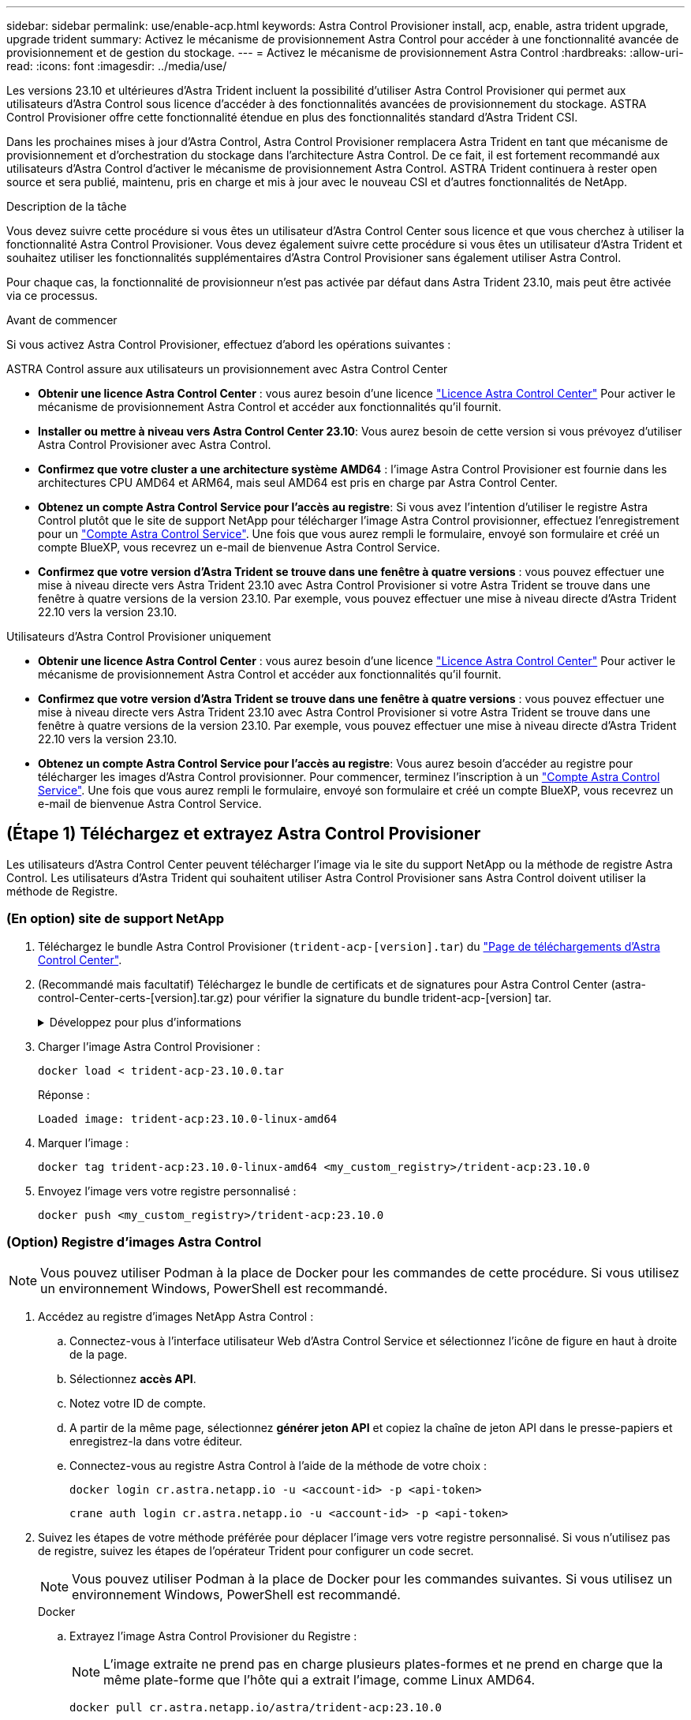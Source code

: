 ---
sidebar: sidebar 
permalink: use/enable-acp.html 
keywords: Astra Control Provisioner install, acp, enable, astra trident upgrade, upgrade trident 
summary: Activez le mécanisme de provisionnement Astra Control pour accéder à une fonctionnalité avancée de provisionnement et de gestion du stockage. 
---
= Activez le mécanisme de provisionnement Astra Control
:hardbreaks:
:allow-uri-read: 
:icons: font
:imagesdir: ../media/use/


[role="lead"]
Les versions 23.10 et ultérieures d'Astra Trident incluent la possibilité d'utiliser Astra Control Provisioner qui permet aux utilisateurs d'Astra Control sous licence d'accéder à des fonctionnalités avancées de provisionnement du stockage. ASTRA Control Provisioner offre cette fonctionnalité étendue en plus des fonctionnalités standard d'Astra Trident CSI.

Dans les prochaines mises à jour d'Astra Control, Astra Control Provisioner remplacera Astra Trident en tant que mécanisme de provisionnement et d'orchestration du stockage dans l'architecture Astra Control. De ce fait, il est fortement recommandé aux utilisateurs d'Astra Control d'activer le mécanisme de provisionnement Astra Control. ASTRA Trident continuera à rester open source et sera publié, maintenu, pris en charge et mis à jour avec le nouveau CSI et d'autres fonctionnalités de NetApp.

.Description de la tâche
Vous devez suivre cette procédure si vous êtes un utilisateur d'Astra Control Center sous licence et que vous cherchez à utiliser la fonctionnalité Astra Control Provisioner. Vous devez également suivre cette procédure si vous êtes un utilisateur d'Astra Trident et souhaitez utiliser les fonctionnalités supplémentaires d'Astra Control Provisioner sans également utiliser Astra Control.

Pour chaque cas, la fonctionnalité de provisionneur n'est pas activée par défaut dans Astra Trident 23.10, mais peut être activée via ce processus.

.Avant de commencer
Si vous activez Astra Control Provisioner, effectuez d'abord les opérations suivantes :

[role="tabbed-block"]
====
.ASTRA Control assure aux utilisateurs un provisionnement avec Astra Control Center
* *Obtenir une licence Astra Control Center* : vous aurez besoin d'une licence link:../concepts/licensing.html["Licence Astra Control Center"] Pour activer le mécanisme de provisionnement Astra Control et accéder aux fonctionnalités qu'il fournit.
* *Installer ou mettre à niveau vers Astra Control Center 23.10*: Vous aurez besoin de cette version si vous prévoyez d'utiliser Astra Control Provisioner avec Astra Control.
* *Confirmez que votre cluster a une architecture système AMD64* : l'image Astra Control Provisioner est fournie dans les architectures CPU AMD64 et ARM64, mais seul AMD64 est pris en charge par Astra Control Center.
* *Obtenez un compte Astra Control Service pour l'accès au registre*: Si vous avez l'intention d'utiliser le registre Astra Control plutôt que le site de support NetApp pour télécharger l'image Astra Control provisionner, effectuez l'enregistrement pour un https://bluexp.netapp.com/astra-register["Compte Astra Control Service"^]. Une fois que vous aurez rempli le formulaire, envoyé son formulaire et créé un compte BlueXP, vous recevrez un e-mail de bienvenue Astra Control Service.
* *Confirmez que votre version d'Astra Trident se trouve dans une fenêtre à quatre versions* : vous pouvez effectuer une mise à niveau directe vers Astra Trident 23.10 avec Astra Control Provisioner si votre Astra Trident se trouve dans une fenêtre à quatre versions de la version 23.10. Par exemple, vous pouvez effectuer une mise à niveau directe d'Astra Trident 22.10 vers la version 23.10.


.Utilisateurs d'Astra Control Provisioner uniquement
--
* *Obtenir une licence Astra Control Center* : vous aurez besoin d'une licence link:../concepts/licensing.html["Licence Astra Control Center"] Pour activer le mécanisme de provisionnement Astra Control et accéder aux fonctionnalités qu'il fournit.
* *Confirmez que votre version d'Astra Trident se trouve dans une fenêtre à quatre versions* : vous pouvez effectuer une mise à niveau directe vers Astra Trident 23.10 avec Astra Control Provisioner si votre Astra Trident se trouve dans une fenêtre à quatre versions de la version 23.10. Par exemple, vous pouvez effectuer une mise à niveau directe d'Astra Trident 22.10 vers la version 23.10.
* *Obtenez un compte Astra Control Service pour l'accès au registre*: Vous aurez besoin d'accéder au registre pour télécharger les images d'Astra Control provisionner. Pour commencer, terminez l'inscription à un https://bluexp.netapp.com/astra-register["Compte Astra Control Service"^]. Une fois que vous aurez rempli le formulaire, envoyé son formulaire et créé un compte BlueXP, vous recevrez un e-mail de bienvenue Astra Control Service.


--
====


== (Étape 1) Téléchargez et extrayez Astra Control Provisioner

Les utilisateurs d'Astra Control Center peuvent télécharger l'image via le site du support NetApp ou la méthode de registre Astra Control. Les utilisateurs d'Astra Trident qui souhaitent utiliser Astra Control Provisioner sans Astra Control doivent utiliser la méthode de Registre.



=== (En option) site de support NetApp

--
. Téléchargez le bundle Astra Control Provisioner (`trident-acp-[version].tar`) du https://mysupport.netapp.com/site/products/all/details/astra-control-center/downloads-tab["Page de téléchargements d'Astra Control Center"^].
. (Recommandé mais facultatif) Téléchargez le bundle de certificats et de signatures pour Astra Control Center (astra-control-Center-certs-[version].tar.gz) pour vérifier la signature du bundle trident-acp-[version] tar.
+
.Développez pour plus d'informations
[%collapsible]
====
[source, console]
----
tar -vxzf astra-control-center-certs-[version].tar.gz
----
[source, console]
----
openssl dgst -sha256 -verify certs/AstraControlCenterDockerImages-public.pub -signature certs/trident-acp-[version].tar.sig trident-acp-[version].tar
----
====
. Charger l'image Astra Control Provisioner :
+
[source, console]
----
docker load < trident-acp-23.10.0.tar
----
+
Réponse :

+
[listing]
----
Loaded image: trident-acp:23.10.0-linux-amd64
----
. Marquer l'image :
+
[source, console]
----
docker tag trident-acp:23.10.0-linux-amd64 <my_custom_registry>/trident-acp:23.10.0
----
. Envoyez l'image vers votre registre personnalisé :
+
[source, console]
----
docker push <my_custom_registry>/trident-acp:23.10.0
----


--


=== (Option) Registre d'images Astra Control


NOTE: Vous pouvez utiliser Podman à la place de Docker pour les commandes de cette procédure. Si vous utilisez un environnement Windows, PowerShell est recommandé.

. Accédez au registre d'images NetApp Astra Control :
+
.. Connectez-vous à l'interface utilisateur Web d'Astra Control Service et sélectionnez l'icône de figure en haut à droite de la page.
.. Sélectionnez *accès API*.
.. Notez votre ID de compte.
.. A partir de la même page, sélectionnez *générer jeton API* et copiez la chaîne de jeton API dans le presse-papiers et enregistrez-la dans votre éditeur.
.. Connectez-vous au registre Astra Control à l'aide de la méthode de votre choix :
+
[source, docker]
----
docker login cr.astra.netapp.io -u <account-id> -p <api-token>
----
+
[source, crane]
----
crane auth login cr.astra.netapp.io -u <account-id> -p <api-token>
----


. Suivez les étapes de votre méthode préférée pour déplacer l'image vers votre registre personnalisé. Si vous n'utilisez pas de registre, suivez les étapes de l'opérateur Trident pour configurer un code secret.
+

NOTE: Vous pouvez utiliser Podman à la place de Docker pour les commandes suivantes. Si vous utilisez un environnement Windows, PowerShell est recommandé.

+
[role="tabbed-block"]
====
.Docker
--
.. Extrayez l'image Astra Control Provisioner du Registre :
+

NOTE: L'image extraite ne prend pas en charge plusieurs plates-formes et ne prend en charge que la même plate-forme que l'hôte qui a extrait l'image, comme Linux AMD64.

+
[source, console]
----
docker pull cr.astra.netapp.io/astra/trident-acp:23.10.0
----
.. Marquer l'image :
+
[source, console]
----
docker tag cr.astra.netapp.io/astra/trident-acp:23.10.0 <my_custom_registry>/trident-acp:23.10.0
----
.. Envoyez l'image vers votre registre personnalisé :
+
[source, console]
----
docker push <my_custom_registry>/trident-acp:23.10.0
----


--
.Grue
--
.. Copiez le manifeste Astra Control Provisioner dans votre registre personnalisé :
+
[listing]
----
crane copy cr.astra.netapp.io/astra/trident-acp:23.10.0 <my_custom_registry>/trident-acp:23.10.0
----


--
.Opérateur Astra Trident
--
.. Assurez-vous que ce bloc est présent dans votre configuration Docker :
+
[listing]
----
{
    "auths": {
        "https://cr.astra.netapp.io/": {
            "auth": "c3R...zE2"
        }
    }
}
----
.. [[Pull-secrets]]Créez un secret dans le `trident` espace de noms :
+
[listing]
----
kubectl create secret -n <trident namespace> generic <secret name> \
    --from-file=.dockerconfigjson=<path/to/.docker/config.json> \
    --type=kubernetes.io/dockerconfigjson
----
.. Ajoutez le secret à TORC (Astra Trident orchestrator) :
+
[listing]
----
apiVersion: trident.netapp.io/v1
kind: TridentOrchestrator
metadata:
  name: trident
spec:
  debug: true
  namespace: trident
  tridentImage: netapp/trident:23.10.0
  imagePullSecrets:
  - <secret name>
----


--
====




== (Étape 2) Activer le provisionnement Astra Control dans Astra Trident

Déterminez si la méthode d'installation d'origine utilisait un et suivez les étapes appropriées selon votre méthode d'origine.


WARNING: N'utilisez pas HHelm pour activer le mécanisme de provisionnement Astra Control. Si vous avez utilisé Helm pour l'installation d'origine et que vous effectuez une mise à niveau vers la version 23.10, vous devez utiliser l'opérateur Trident ou tridentctl pour activer Astra Control Provisioner.

[role="tabbed-block"]
====
.Opérateur Astra Trident
--
. Modifiez la CR TridentOrchestrator et apportez les modifications suivantes :
+
** Activez le mécanisme de provisionnement Astra Control (`enableACP: true`)
** Définissez l'emplacement du registre pour l'image Astra Control Provisioner (`acpImage: <my_custom_registry>/trident-acp:23.10.0`).
+

NOTE: Si vous avez établi <<pull-secrets,secrets d'extraction d'image>> plus tôt dans cette procédure, vous pouvez les utiliser ici (`cr.astra.netapp.io/astra/trident-acp:23.10.0 imagePullSecrets: - <secret name>`)



+
[listing, subs="+quotes"]
----
apiVersion: trident.netapp.io/v1
kind: TridentOrchestrator
metadata:
  name: trident
spec:
  debug: true
  namespace: trident
  *enableACP: true*
  *acpImage: <my_custom_registry>/trident-acp:23.10.0*
----
. Appliquer les modifications :
+
[listing]
----
kubectl -n trident apply -f tridentorchestrator_cr.yaml
----
. Mettez à jour la configuration d'Astra Trident afin que le nouveau `trident-acp` le conteneur est déployé :
+

NOTE: Pour les clusters exécutant Kubernetes 1.24 ou version antérieure, utilisez `bundle_pre_1_25.yaml`. Pour les clusters exécutant Kubernetes 1.25 ou version ultérieure, utilisez `bundle_post_1_25.yaml`.

+
[listing]
----
kubectl -n trident apply -f trident-installer-23.10.0/deploy/<bundle-name.yaml>
----
. Vérifiez que l'opérateur, le déploiement et les réplicateurs ont été créés.
+
[listing]
----
kubectl get all -n <operator-namespace>
----
+

IMPORTANT: Il ne doit y avoir que *une instance* de l'opérateur dans un cluster Kubernetes. Ne créez pas plusieurs déploiements de l'opérateur Trident.

. Vérifiez le `trident-acp` le conteneur est en cours d'exécution `acpVersion` est `23.10.0` avec un état de `Installed`:
+
[listing]
----
kubectl get torc -o yaml
----
+
Réponse :

+
[listing]
----
status:
  acpVersion: 23.10.0
  currentInstallationParams:
    ...
    acpImage: <my_custom_registry>/trident-acp:23.10.0
    enableACP: "true"
    ...
  ...
  status: Installed
----


--
.tridentctl
--
. https://docs.netapp.com/us-en/trident/trident-managing-k8s/upgrade-tridentctl.html["Désinstallez Astra Trident du cluster qui l'héberge"^].
. Réinstallez Astra Trident avec Astra Control Provisioner activé (`--enable-acp=true`) :
+
[listing]
----
./tridentctl -n trident install --enable-acp=true --acp-image=mycustomregistry/trident-acp:23.10
----
. Vérifiez que le mécanisme de provisionnement Astra Control a été activé :
+
[listing]
----
./tridentctl -n trident version
----
+
Réponse :

+
[listing]
----
+----------------+----------------+-------------+ | SERVER VERSION | CLIENT VERSION | ACP VERSION | +----------------+----------------+-------------+ | 23.10.0 | 23.10.0 | 23.10.0. | +----------------+----------------+-------------+
----


--
====


== Résultat

La fonctionnalité Astra Control Provisioner est activée et vous pouvez utiliser toutes les fonctions disponibles pour la version que vous exécutez.

(Pour les utilisateurs d'Astra Control Center uniquement) après l'installation d'Astra Control Provisioner, le cluster qui héberge le provisionneur dans l'interface utilisateur d'Astra Control Center affiche un `ACP version` plutôt que `Trident version` et le numéro de version actuellement installé.

image:ac-acp-version.png["Capture d'écran illustrant l'emplacement de la version ACP dans l'interface utilisateur"]

.Pour en savoir plus
* https://docs.netapp.com/us-en/trident/trident-managing-k8s/upgrade-operator-overview.html["Documentation sur les mises à niveau d'Astra Trident"^]

